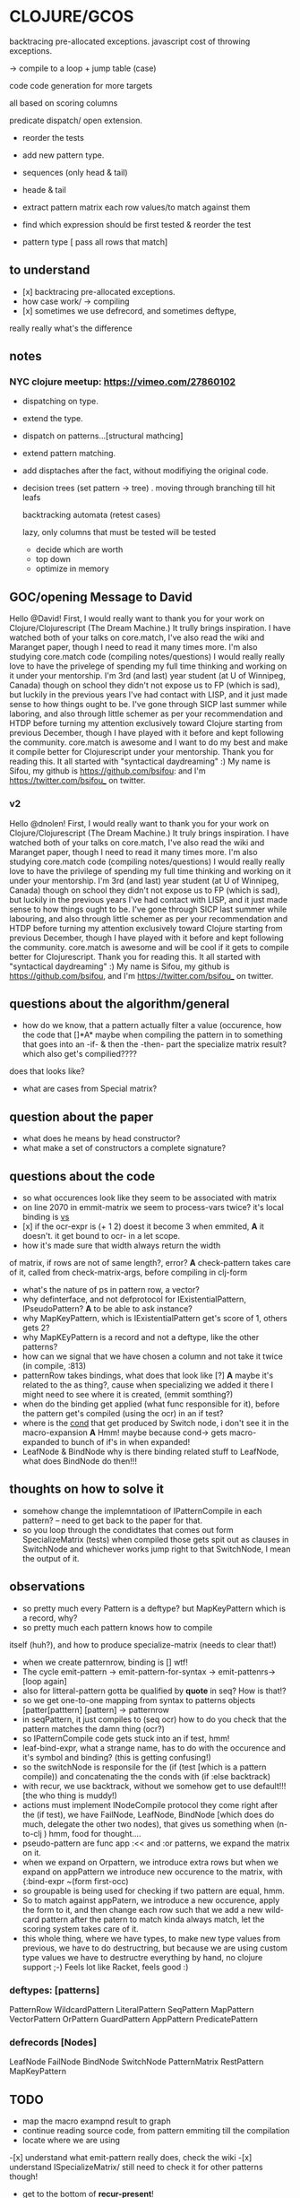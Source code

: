 * CLOJURE/GCOS
backtracing pre-allocated exceptions.   
javascript cost of throwing exceptions.

-> compile to a loop + jump table (case)

code code generation for more targets

all based on scoring columns 

predicate dispatch/ open extension. 

- reorder the tests
- add new pattern type.
- sequences (only head & tail)
- heade & tail
- extract pattern matrix
  each row values/to match against them

- find which expression should be first tested & reorder the test
- pattern type [ pass all rows that match] 

** to understand
- [x] backtracing pre-allocated exceptions.
- how case work/ -> compiling 
- [x] sometimes we use defrecord, and sometimes deftype, 
really really what's the difference 
** notes
*** NYC clojure meetup:  https://vimeo.com/27860102
- dispatching on type.
- extend the type.
- dispatch on patterns...[structural mathcing]
- extend pattern matching.
- add disptaches after the fact, without modifiying the original code.
- decision trees
  (set pattern -> tree)  . moving through branching till hit leafs
  
  backtracking automata (retest cases)

  lazy, only columns that must be tested will be tested
  - decide which are worth
  - top down 
  - optimize in memory


** GOC/opening Message to David
  Hello @David! First, I would really want to thank you for your work
  on Clojure/Clojurescript (The Dream Machine.) It trully brings
  inspiration. I have watched both of your talks on core.match, I've
  also read the wiki and Maranget paper, though I need to read it many
  times more. I'm also studying core.match code (compiling
  notes/questions) I would really really love to have the privelege of
  spending my full time thinking and working on it under your
  mentorship. I'm 3rd (and last) year student (at U of Winnipeg,
  Canada) though on school they didn't not expose us to FP (which is
  sad), but luckily in the previous years I've had contact with LISP,
  and it just made sense to how things ought to be. I've gone through
  SICP last summer while laboring, and also through little schemer as
  per your recommendation and HTDP before turning my attention
  exclusively toward Clojure starting from previous December, though I
  have played with it before and kept following the community.
  core.match is awesome and I want to do my best and make it compile
  better for Clojurescript under your mentorship. Thank you for
  reading this. It all started with "syntactical daydreaming" :)  My
  name is Sifou, my github is https://github.com/bsifou:  and I'm
  https://twitter.com/bsifou_ on twitter.

*** v2
  Hello @dnolen! First, I would really want to thank you for your work
  on Clojure/Clojurescript (The Dream Machine.) It truly brings
  inspiration. I have watched both of your talks on core.match, I've
  also read the wiki and Maranget paper, though I need to read it many
  times more. I'm also studying core.match code (compiling
  notes/questions) I would really really love to have the privilege of
  spending my full time thinking and working on it under your
  mentorship. I'm 3rd (and last) year student (at U of Winnipeg,
  Canada) though on school they didn't not expose us to FP (which is
  sad), but luckily in the previous years I've had contact with LISP,
  and it just made sense to how things ought to be. I've gone through
  SICP last summer while labouring, and also through little schemer as
  per your recommendation and HTDP before turning my attention
  exclusively toward Clojure starting from previous December, though I
  have played with it before and kept following the community.
  core.match is awesome and will be cool if it gets to compile better
  for Clojurescript. Thank you for reading this. It all started with
  "syntactical daydreaming" :)  My name is Sifou, my github is
  https://github.com/bsifou, and I'm https://twitter.com/bsifou_ on
  twitter.
  
** questions about the algorithm/general
- how do we know, that a pattern actually
  filter a value (occurence, how the code that
  []*A* maybe when compiling the pattern in to something that goes into
  an -if- & then the -then- part the specialize matrix result? which
  also get's compilied????
does that looks like?
- what are cases from Special matrix?

** question about the paper
- what does he means by head constructor?
- what make a set of constructors a complete signature?
** questions about the code
- so what occurences look like
  they seem to be associated with matrix
- on line 2070 in emmit-matrix we seem to process-vars twice?
  it's local binding is _vs_
- [x] if the ocr-expr is (+ 1 2) doest it become 3 when 
  emmited,
  *A* it doesn't. it get bound to ocr- in a let scope.
- how it's made sure that width always return the width 
of matrix, if rows are not of same length?, error?
  *A* check-pattern takes care of it, called from
  check-matrix-args, before compiling in clj-form
- what's the nature of ps in pattern row, a vector?
- why definterface, and not defprotocol
  for IExistentialPattern, IPseudoPattern?
  *A* to be able to ask instance? 
- why MapKeyPattern, which is IExistentialPattern
  get's score of 1, others gets 2?
- why MapKEyPattern is a record and not a deftype, like 
  the other patterns?
- how can we signal that we have chosen a column and not take it
  twice (in compile, :813)
- patternRow takes bindings, what does that look like
  [?] *A* maybe it's related to the as thing?, cause when specializing
  we added it there 
  I might need to see where it is created, (emmit somthing?)
- when do the binding get applied (what func responsible for it),
  before the pattern get's compiled (using the ocr) in an if test? 
- where is the _cond_ that get produced by Switch node, i don't see it
  in the macro-expansion
  *A* Hmm! maybe because cond-> gets macro-expanded to bunch of if's
  in when expanded!
- LeafNode & BindNode why is there binding related stuff to LeafNode,
  what does BindNode do then!!! 
** thoughts on how to solve it    
- somehow change the implemntatioon of  IPatternCompile
  in each pattern? -- need to get back to the paper for that.
- so you loop through the condidtates that comes out form
  SpecializeMatrix (tests) when compiled those gets spit out as
  clauses in SwitchNode and whichever works jump right to that
  SwitchNode, I mean the output of it. 
** observations
- so pretty much every Pattern is a deftype?
  but MapKeyPattern which is a record, why?  
- so pretty much each pattern knows how to compile
itself (huh?), and how to produce specialize-matrix
(needs to clear that!)
- when we create patternrow, binding is [] wtf! 
- The cycle emit-pattern -> emit-pattern-for-syntax -> emit-pattenrs->
  [loop again]
- also for litteral-pattern gotta be qualified by *quote* in seq? How
  is that!?
- so we get one-to-one mapping from syntax to patterns objects
  [patter[patttern] [pattern] -> patternrow
- in seqPattern, it just compiles to (seq ocr) how to do you check 
  that the pattern matches the damn thing (ocr?)
- so IPatternCompile code gets stuck into an if test, hmm!
- leaf-bind-expr, what a strange name, has to do with the occurence
  and it's symbol and binding? (this is getting confusing!) 
- so the switchNode is responsile for the (if (test [which is a
  pattern compile)) and concatenating the the conds with (if :else
  backtrack)
- with recur, we use backtrack, without we somehow get to use
  default!!! [the who thing is muddy!)
- actions must implement INodeCompile protocol they come right after
  the (if test), we have FailNode, LeafNode, BindNode [which does do much,
  delegate the other two nodes), that gives us
  something when (n-to-clj ) hmm, food for thought....
- pseudo-pattern are func app :<< and :or patterns, we expand the
  matrix on it.
- when we expand on Orpattern, we introduce extra rows
  but when we expand on appPattern we introduce new occurence to the
  matrix, with {:bind-expr ~(form first-occ)
- so groupable is being used for checking if two pattern are equal,
  hmm.
- So to match against appPatern, we introduce  a new occurence, apply
  the form to it, and then change each row such that we add a new
  wild-card pattern after the patern to match kinda always match, let
  the scoring system takes care of it.
- this whole thing, where we have types, to make new type values from
  previous, we have to do destructring, but because we are using
  custom type values we have to destructre everything by hand, no
  clojure support ;-)  Feels lot like Racket, feels good :) 
*** deftypes: [patterns]
   PatternRow 
   WildcardPattern 
   LiteralPattern 
   SeqPattern
   MapPattern
   VectorPattern
   OrPattern 
   GuardPattern 
   AppPattern
   PredicatePattern
*** defrecords [Nodes]
    LeafNode
    FailNode
    BindNode 
    SwitchNode 
    PatternMatrix
    RestPattern
    MapKeyPattern

** TODO
- map the macro exampnd result to graph
- continue reading source code, from pattern emmiting till the compilation
- locate where we are using 
-[x] understand what emit-pattern really does, check the wiki
-[x] understand ISpecializeMatrix/ still need to check it for other
  patterns though! 

- get to the bottom of *recur-present*!


*** read the code 
** what I've done today:
- <2017-03-06 Mon>
  - I've understood what it means to expand matrix
- <2017-03-07 Tue>
  - read-up more on prtocols, multimethods, pholymorphism...
  - java/clojure got more details pinned down.
<2017-03-08 Wed>
 - more on polymorphism, protocols quicrks... (we use them heavily
   here)
 - proxy/reify once and for all... (hopefully)
 - clarified the stuff :) great thread
   https://groups.google.com/forum/#!msg/clojure/pZFl8gj1lMs/qVfIjQ4jDDMJ
   
** related-question on clojure
- Why when we implemented Clojure.lang.IpresistentCollection we only
 implemented (cons, equiv) but not empty and count, even though we've
  implemented cons, we can't use it... we have to use conj. And also
  if if we implement count even without using seq in our
  implementation we must also implement seq? Why is that!
- Why we can extend some part of protocol/interface?

- what is proxy class/ and how it relates to the one in Java.. hmm..

** to discuss with David
   - ask him about recur
   - provide for him a description of how all things fit together,
     and if I have understood wrong
   - suggest if it's possible to do incremental updates, where we
     start with a simple pattern, support for it the loop compilation
     before moving to others.
   - give a comparison of how the code expands now, and how it should
     after implementing this feature/ also provide pictorial *graph* as
     per the paper. 
   - get suggestion from him of other resources to read/still from
   - 
* Plan
  [x]- finish proxy stuff/ (1 hour)
  - read the code/paper/think.... (2 - 3 hours)
  -[x...] read the book [1:30 hours ] 
  - solve some more of 4clojure [1 hour] 
  [x] finish reading arcticles and stuff on clojure... [45 minutes]
  - get back to core.match and start writing proposal... / prepare
    what to discuss with David

- rescue: CLOJURE-PILLS / CHECK TO-WATCH/LISTEN /music/ economist/ 
  
* Insigths/day
  we are on a race, and the only way to get ahead, is to learn (get
  used) to lead
  and not follow.
  
  
